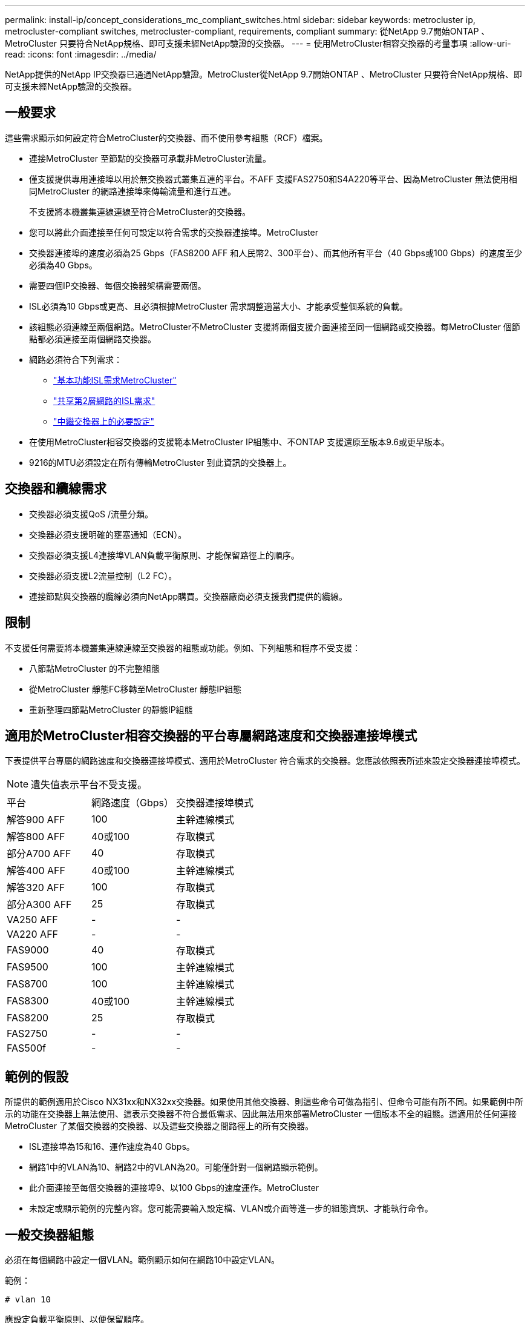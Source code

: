 ---
permalink: install-ip/concept_considerations_mc_compliant_switches.html 
sidebar: sidebar 
keywords: metrocluster ip, metrocluster-compliant switches, metrocluster-compliant, requirements, compliant 
summary: 從NetApp 9.7開始ONTAP 、MetroCluster 只要符合NetApp規格、即可支援未經NetApp驗證的交換器。 
---
= 使用MetroCluster相容交換器的考量事項
:allow-uri-read: 
:icons: font
:imagesdir: ../media/


[role="lead"]
NetApp提供的NetApp IP交換器已通過NetApp驗證。MetroCluster從NetApp 9.7開始ONTAP 、MetroCluster 只要符合NetApp規格、即可支援未經NetApp驗證的交換器。



== 一般要求

這些需求顯示如何設定符合MetroCluster的交換器、而不使用參考組態（RCF）檔案。

* 連接MetroCluster 至節點的交換器可承載非MetroCluster流量。
* 僅支援提供專用連接埠以用於無交換器式叢集互連的平台。不AFF 支援FAS2750和S4A220等平台、因為MetroCluster 無法使用相同MetroCluster 的網路連接埠來傳輸流量和進行互連。
+
不支援將本機叢集連線連線至符合MetroCluster的交換器。

* 您可以將此介面連接至任何可設定以符合需求的交換器連接埠。MetroCluster
* 交換器連接埠的速度必須為25 Gbps（FAS8200 AFF 和人民幣2、300平台）、而其他所有平台（40 Gbps或100 Gbps）的速度至少必須為40 Gbps。
* 需要四個IP交換器、每個交換器架構需要兩個。
* ISL必須為10 Gbps或更高、且必須根據MetroCluster 需求調整適當大小、才能承受整個系統的負載。
* 該組態必須連線至兩個網路。MetroCluster不MetroCluster 支援將兩個支援介面連接至同一個網路或交換器。每MetroCluster 個節點都必須連接至兩個網路交換器。
* 網路必須符合下列需求：
+
** link:../install-ip/concept_considerations_isls.html#basic-metrocluster-isl-requirements["基本功能ISL需求MetroCluster"]
** link:../install-ip/concept_considerations_isls.html#isl-requirements-in-shared-layer-2-networks["共享第2層網路的ISL需求"]
** link:../install-ip/concept_considerations_layer_2.html#required-settings-on-intermediate-switches["中繼交換器上的必要設定"]


* 在使用MetroCluster相容交換器的支援範本MetroCluster IP組態中、不ONTAP 支援還原至版本9.6或更早版本。
* 9216的MTU必須設定在所有傳輸MetroCluster 到此資訊的交換器上。




== 交換器和纜線需求

* 交換器必須支援QoS /流量分類。
* 交換器必須支援明確的壅塞通知（ECN）。
* 交換器必須支援L4連接埠VLAN負載平衡原則、才能保留路徑上的順序。
* 交換器必須支援L2流量控制（L2 FC）。
* 連接節點與交換器的纜線必須向NetApp購買。交換器廠商必須支援我們提供的纜線。




== 限制

不支援任何需要將本機叢集連線連線至交換器的組態或功能。例如、下列組態和程序不受支援：

* 八節點MetroCluster 的不完整組態
* 從MetroCluster 靜態FC移轉至MetroCluster 靜態IP組態
* 重新整理四節點MetroCluster 的靜態IP組態




== 適用於MetroCluster相容交換器的平台專屬網路速度和交換器連接埠模式

下表提供平台專屬的網路速度和交換器連接埠模式、適用於MetroCluster 符合需求的交換器。您應該依照表所述來設定交換器連接埠模式。


NOTE: 遺失值表示平台不受支援。

|===


| 平台 | 網路速度（Gbps） | 交換器連接埠模式 


 a| 
解答900 AFF
 a| 
100
 a| 
主幹連線模式



 a| 
解答800 AFF
 a| 
40或100
 a| 
存取模式



 a| 
部分A700 AFF
 a| 
40
 a| 
存取模式



 a| 
解答400 AFF
 a| 
40或100
 a| 
主幹連線模式



 a| 
解答320 AFF
 a| 
100
 a| 
存取模式



 a| 
部分A300 AFF
 a| 
25
 a| 
存取模式



 a| 
VA250 AFF
 a| 
-
 a| 
-



 a| 
VA220 AFF
 a| 
-
 a| 
-



 a| 
FAS9000
 a| 
40
 a| 
存取模式



 a| 
FAS9500
 a| 
100
 a| 
主幹連線模式



 a| 
FAS8700
 a| 
100
 a| 
主幹連線模式



 a| 
FAS8300
 a| 
40或100
 a| 
主幹連線模式



 a| 
FAS8200
 a| 
25
 a| 
存取模式



 a| 
FAS2750
 a| 
-
 a| 
-



 a| 
FAS500f
 a| 
-
 a| 
-

|===


== 範例的假設

所提供的範例適用於Cisco NX31xx和NX32xx交換器。如果使用其他交換器、則這些命令可做為指引、但命令可能有所不同。如果範例中所示的功能在交換器上無法使用、這表示交換器不符合最低需求、因此無法用來部署MetroCluster 一個版本不全的組態。這適用於任何連接MetroCluster 了某個交換器的交換器、以及這些交換器之間路徑上的所有交換器。

* ISL連接埠為15和16、運作速度為40 Gbps。
* 網路1中的VLAN為10、網路2中的VLAN為20。可能僅針對一個網路顯示範例。
* 此介面連接至每個交換器的連接埠9、以100 Gbps的速度運作。MetroCluster
* 未設定或顯示範例的完整內容。您可能需要輸入設定檔、VLAN或介面等進一步的組態資訊、才能執行命令。




== 一般交換器組態

必須在每個網路中設定一個VLAN。範例顯示如何在網路10中設定VLAN。

範例：

[listing]
----
# vlan 10
----
應設定負載平衡原則、以便保留順序。

範例：

[listing]
----
# port-channel load-balance src-dst ip-l4port-vlan
----
您必須設定存取和類別對應、將RDMA和iSCSI流量對應至適當的類別。

所有往返連接埠65200的TCP流量都會對應至儲存設備（iSCSI）類別。連接埠10006往返的所有TCP流量都會對應至RDMA類別。

範例：

[listing]
----

ip access-list storage
  10 permit tcp any eq 65200 any
  20 permit tcp any any eq 65200
ip access-list rdma
  10 permit tcp any eq 10006 any
  20 permit tcp any any eq 10006

class-map type qos match-all storage
  match access-group name storage
class-map type qos match-all rdma
  match access-group name rdma
----
您必須設定入口原則。入口原則會將分類的流量對應至不同的COS群組。在此範例中、RDMA流量會對應至COOS群組5、iSCSI流量則對應至COOS群組4。

範例：

[listing]
----

policy-map type qos MetroClusterIP_Ingress
class rdma
  set dscp 40
  set cos 5
  set qos-group 5
class storage
  set dscp 32
  set cos 4
  set qos-group 4
----
您必須在交換器上設定出口原則。出口原則會將流量對應至出口佇列。在此範例中、RDMA流量會對應至佇列5、iSCSI流量則對應至佇列4。

範例：

[listing]
----

policy-map type queuing MetroClusterIP_Egress
class type queuing c-out-8q-q7
  priority level 1
class type queuing c-out-8q-q6
  priority level 2
class type queuing c-out-8q-q5
  priority level 3
  random-detect threshold burst-optimized ecn
class type queuing c-out-8q-q4
  priority level 4
  random-detect threshold burst-optimized ecn
class type queuing c-out-8q-q3
  priority level 5
class type queuing c-out-8q-q2
  priority level 6
class type queuing c-out-8q-q1
  priority level 7
class type queuing c-out-8q-q-default
  bandwidth remaining percent 100
  random-detect threshold burst-optimized ecn
----
您需要在MetroCluster ISL上設定具有不支援的交換器、但無法連線至MetroCluster 任何的支援介面。在這種情況下、流量已分類、只需對應至適當的佇列。在下列範例中、所有的COS5流量都會對應至類別RDMA、而所有的COS4流量都會對應至類別iSCSI。請注意、這會影響*所有*的COS5和COS4流量、而不只是MetroCluster 影響到各種流量。如果您只想對應MetroCluster 此資訊流量、則必須使用上述類別地圖、使用存取群組來識別流量。

範例：

[listing]
----

class-map type qos match-all rdma
  match cos 5
class-map type qos match-all storage
  match cos 4
----


== 設定ISL

設定允許的VLAN時、您可以設定「主幹」模式連接埠。

有兩個命令：一個是*設定*允許的VLAN清單、另一個是*新增*至現有允許的VLAN清單。

您可以*設定*允許的VLAN、如範例所示。

範例：

[listing]
----
switchport trunk allowed vlan 10
----
您可以*新增* VLAN至允許的清單、如範例所示。

範例：

[listing]
----
switchport trunk allowed vlan add 10
----
在範例中、連接埠通道10已設定為VLAN 10。

範例：

[listing]
----

interface port-channel10
switchport mode trunk
switchport trunk allowed vlan 10
mtu 9216
service-policy type queuing output MetroClusterIP_Egress
----
ISL連接埠應設定為連接埠通道的一部分、並指派輸出佇列、如範例所示。

範例：

[listing]
----

interface eth1/15-16
switchport mode trunk
switchport trunk allowed vlan 10
no lldp transmit
no lldp receive
mtu 9216
channel-group 10 mode active
service-policy type queuing output MetroClusterIP_Egress
no shutdown
----


== 設定節點連接埠

您可能需要將節點連接埠設定為中斷模式。在此範例中、連接埠25和26設定為4 x 25 Gbps離線模式。

範例：

[listing]
----
interface breakout module 1 port 25-26 map 25g-4x
----
您可能需要設定MetroCluster 介面連接埠速度。範例顯示如何將速度設定為「自動」。

範例：

[listing]
----
speed auto
----
以下範例說明如何將速度修正為40 Gbps。

範例：

[listing]
----
speed 40000
----
您可能需要設定介面。在下列範例中、介面速度設定為「自動」。

連接埠在VLAN 10中處於存取模式、MTU設為9216、MetroCluster 並指派了「資訊安全入侵」原則。

範例：

[listing]
----

interface eth1/9
description MetroCluster-IP Node Port
speed auto
switchport access vlan 10
spanning-tree port type edge
spanning-tree bpduguard enable
mtu 9216
flowcontrol receive on
flowcontrol send on
service-policy type qos input MetroClusterIP_Ingress
no shutdown
----
在25-Gbps連接埠上、FEC設定可能需要設定為「關」、如範例所示。

範例：

[listing]
----
fec off
----

NOTE: 您必須在設定介面之後*執行此命令。可能需要插入收發器模組、命令才能正常運作。
